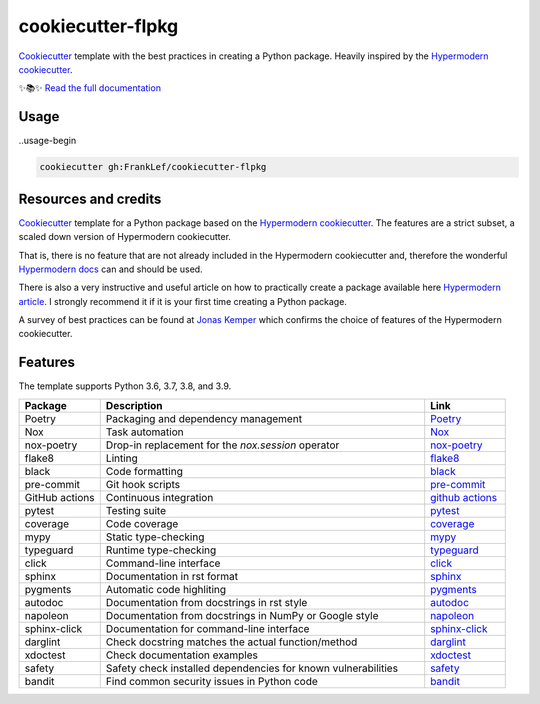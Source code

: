 ===============================
cookiecutter-flpkg
===============================

.. badges-begin

| |Status| |CalVer| |License|
| |Read the Docs|
| |pre-commit| |Black|

.. |Status| image:: https://badgen.net/badge/status/alpha/d8624d
   :target: https://badgen.net/badge/status/alpha/d8624d
   :alt: Project Status
.. |CalVer| image:: https://img.shields.io/badge/calver-YYYY.MM.DD-22bfda.svg
   :target: http://calver.org/
   :alt: CalVer
.. |License| image:: https://img.shields.io/github/license/FrankLef/cookiecutter-flpkg
   :target: https://opensource.org/licenses/MIT
   :alt: License
.. |Read the Docs| image:: https://img.shields.io/readthedocs/cookiecutter-flpkg/latest.svg?label=Read%20the%20Docs
   :target: https://cookiecutter-flpkg.readthedocs.io/
   :alt: Read the documentation at https://cookiecutter-flpkg.readthedocs.io/
.. |pre-commit| image:: https://img.shields.io/badge/pre--commit-enabled-brightgreen?logo=pre-commit&logoColor=white
   :target: https://github.com/pre-commit/pre-commit
   :alt: pre-commit
.. |Black| image:: https://img.shields.io/badge/code%20style-black-000000.svg
   :target: https://github.com/psf/black
   :alt: Black

.. badges-end

.. caption-begin

Cookiecutter_ template with the best practices in creating
a Python package. Heavily inspired by the
`Hypermodern cookiecutter`_.

.. caption-end

✨📚✨ `Read the full documentation`__

__ https://cookiecutter-flpkg.readthedocs.io/


Usage
=====

..usage-begin

.. code:: shell

   cookiecutter gh:FrankLef/cookiecutter-flpkg

.. usage-end

Resources and credits
=====================

Cookiecutter_ template for a Python package based on the
`Hypermodern cookiecutter`_. 
The features are a strict subset, a scaled down version 
of Hypermodern cookiecutter.

That is, there is no feature that are not already included
in the Hypermodern cookiecutter and, therefore the wonderful
`Hypermodern docs`_ can and should be used.

There is also a very instructive and useful article on how to practically
create a package available here `Hypermodern article`_. I strongly
recommend it if it is your first time creating a Python package.

A survey of best practices can be found at `Jonas Kemper`_ which
confirms the choice of features of the Hypermodern cookiecutter. 

Features
========

.. features-begin

The template supports Python 3.6, 3.7, 3.8, and 3.9.

.. csv-table::
   :header: "Package", "Description", "Link"
   :widths: 10, 40, 10

   "Poetry", "Packaging and dependency management", Poetry_
   "Nox", "Task automation", Nox_
   "nox-poetry", "Drop-in replacement for the `nox.session` operator", `nox-poetry`_
   "flake8","Linting", flake8_
   "black","Code formatting", black_
   "pre-commit", "Git hook scripts", `pre-commit`_
   "GitHub actions", "Continuous integration", `github actions`_
   "pytest", "Testing suite", pytest_
   "coverage", "Code coverage", coverage_
   "mypy", "Static type-checking", mypy_
   "typeguard", "Runtime type-checking", typeguard_
   "click", "Command-line interface", click_
   "sphinx", "Documentation in rst format", sphinx_
   "pygments", "Automatic code highliting", pygments_
   "autodoc", "Documentation from docstrings in rst style", autodoc_
   "napoleon", "Documentation from docstrings in NumPy or Google style", napoleon_
   "sphinx-click", "Documentation for command-line interface", `sphinx-click`_
   "darglint", "Check docstring matches the actual function/method", darglint_
   "xdoctest", "Check documentation examples", xdoctest_
   "safety", "Safety check installed dependencies for known vulnerabilities", safety_
   "bandit", "Find common security issues in Python code", bandit_

.. features-end

.. references-begin

.. _Cookiecutter: https://cookiecutter.readthedocs.io/en/latest
.. _Hypermodern article: https://medium.com/@cjolowicz/hypermodern-python-d44485d9d769
.. _Hypermodern cookiecutter: https://github.com/cjolowicz/cookiecutter-hypermodern-python
.. _Hypermodern docs: https://cookiecutter-hypermodern-python.readthedocs.io/en/latest
.. _Jonas Kemper: https://dev.to/jonasrk/understanding-best-practice-python-tooling-by-comparing-popular-project-templates-2dnj

.. _Poetry: https://python-poetry.org
.. _Poetry install: https://python-poetry.org/docs
.. _Nox: https://nox.thea.codes/en/stable
.. _nox-poetry: https://nox-poetry.readthedocs.io/en/latest
.. _flake8: http://flake8.pycqa.org/en/latest
.. _black: https://github.com/psf/black
.. _prettier: https://prettier.io/
.. _pre-commit: https://pre-commit.com
.. _github actions: https://github.com/features/actions
.. _pytest: https://docs.pytest.org/en/latest
.. _coverage: https://coverage.readthedocs.io/en/coverage-5.5
.. _mypy: http://mypy-lang.org
.. _typeguard: https://github.com/agronholm/typeguard
.. _click: https://click.palletsprojects.com/en/8.0.x
.. _sphinx: https://www.sphinx-doc.org/en/master
.. _pygments: https://pygments.org
.. _autodoc: https://www.sphinx-doc.org/en/master/usage/extensions/autodoc.html
.. _napoleon: https://www.sphinx-doc.org/en/master/usage/extensions/napoleon.html
.. _sphinx-click: https://sphinx-click.readthedocs.io/en/latest
.. _darglint: https://github.com/terrencepreilly/darglint
.. _xdoctest: https://github.com/Erotemic/xdoctest
.. _bandit: https://github.com/PyCQA/bandit
.. _safety: https://github.com/pyupio/safety

.. references-end
